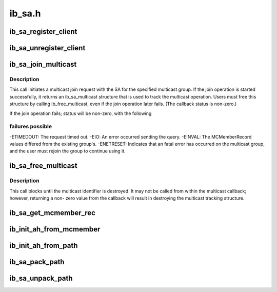 .. -*- coding: utf-8; mode: rst -*-

=======
ib_sa.h
=======


.. _`ib_sa_register_client`:

ib_sa_register_client
=====================

.. c:function:: void ib_sa_register_client (struct ib_sa_client *client)

    Register an SA client.

    :param struct ib_sa_client \*client:

        *undescribed*



.. _`ib_sa_unregister_client`:

ib_sa_unregister_client
=======================

.. c:function:: void ib_sa_unregister_client (struct ib_sa_client *client)

    Deregister an SA client.

    :param struct ib_sa_client \*client:
        Client object to deregister.



.. _`ib_sa_join_multicast`:

ib_sa_join_multicast
====================

.. c:function:: struct ib_sa_multicast *ib_sa_join_multicast (struct ib_sa_client *client, struct ib_device *device, u8 port_num, struct ib_sa_mcmember_rec *rec, ib_sa_comp_mask comp_mask, gfp_t gfp_mask, int (*callback) (int status, struct ib_sa_multicast *multicast, void *context)

    Initiates a join request to the specified multicast group.

    :param struct ib_sa_client \*client:
        SA client

    :param struct ib_device \*device:
        Device associated with the multicast group.

    :param u8 port_num:
        Port on the specified device to associate with the multicast
        group.

    :param struct ib_sa_mcmember_rec \*rec:
        SA multicast member record specifying group attributes.

    :param ib_sa_comp_mask comp_mask:
        Component mask indicating which group attributes of ``rec`` are
        valid.

    :param gfp_t gfp_mask:
        GFP mask for memory allocations.

    :param int (\*callback) (int status, struct ib_sa_multicast \*multicast):
        User callback invoked once the join operation completes.

    :param void \*context:
        User specified context stored with the ib_sa_multicast structure.



.. _`ib_sa_join_multicast.description`:

Description
-----------

This call initiates a multicast join request with the SA for the specified
multicast group.  If the join operation is started successfully, it returns
an ib_sa_multicast structure that is used to track the multicast operation.
Users must free this structure by calling ib_free_multicast, even if the
join operation later fails.  (The callback status is non-zero.)

If the join operation fails; status will be non-zero, with the following



.. _`ib_sa_join_multicast.failures-possible`:

failures possible
-----------------

-ETIMEDOUT: The request timed out.
-EIO: An error occurred sending the query.
-EINVAL: The MCMemberRecord values differed from the existing group's.
-ENETRESET: Indicates that an fatal error has occurred on the multicast
group, and the user must rejoin the group to continue using it.



.. _`ib_sa_free_multicast`:

ib_sa_free_multicast
====================

.. c:function:: void ib_sa_free_multicast (struct ib_sa_multicast *multicast)

    Frees the multicast tracking structure, and releases any reference on the multicast group.

    :param struct ib_sa_multicast \*multicast:
        Multicast tracking structure allocated by ib_join_multicast.



.. _`ib_sa_free_multicast.description`:

Description
-----------

This call blocks until the multicast identifier is destroyed.  It may
not be called from within the multicast callback; however, returning a non-
zero value from the callback will result in destroying the multicast
tracking structure.



.. _`ib_sa_get_mcmember_rec`:

ib_sa_get_mcmember_rec
======================

.. c:function:: int ib_sa_get_mcmember_rec (struct ib_device *device, u8 port_num, union ib_gid *mgid, struct ib_sa_mcmember_rec *rec)

    Looks up a multicast member record by its MGID and returns it if found.

    :param struct ib_device \*device:
        Device associated with the multicast group.

    :param u8 port_num:
        Port on the specified device to associate with the multicast
        group.

    :param union ib_gid \*mgid:
        MGID of multicast group.

    :param struct ib_sa_mcmember_rec \*rec:
        Location to copy SA multicast member record.



.. _`ib_init_ah_from_mcmember`:

ib_init_ah_from_mcmember
========================

.. c:function:: int ib_init_ah_from_mcmember (struct ib_device *device, u8 port_num, struct ib_sa_mcmember_rec *rec, struct net_device *ndev, enum ib_gid_type gid_type, struct ib_ah_attr *ah_attr)

    Initialize address handle attributes based on an SA multicast member record.

    :param struct ib_device \*device:

        *undescribed*

    :param u8 port_num:

        *undescribed*

    :param struct ib_sa_mcmember_rec \*rec:

        *undescribed*

    :param struct net_device \*ndev:

        *undescribed*

    :param enum ib_gid_type gid_type:

        *undescribed*

    :param struct ib_ah_attr \*ah_attr:

        *undescribed*



.. _`ib_init_ah_from_path`:

ib_init_ah_from_path
====================

.. c:function:: int ib_init_ah_from_path (struct ib_device *device, u8 port_num, struct ib_sa_path_rec *rec, struct ib_ah_attr *ah_attr)

    Initialize address handle attributes based on an SA path record.

    :param struct ib_device \*device:

        *undescribed*

    :param u8 port_num:

        *undescribed*

    :param struct ib_sa_path_rec \*rec:

        *undescribed*

    :param struct ib_ah_attr \*ah_attr:

        *undescribed*



.. _`ib_sa_pack_path`:

ib_sa_pack_path
===============

.. c:function:: void ib_sa_pack_path (struct ib_sa_path_rec *rec, void *attribute)

    Conert a path record from struct ib_sa_path_rec to IB MAD wire format.

    :param struct ib_sa_path_rec \*rec:

        *undescribed*

    :param void \*attribute:

        *undescribed*



.. _`ib_sa_unpack_path`:

ib_sa_unpack_path
=================

.. c:function:: void ib_sa_unpack_path (void *attribute, struct ib_sa_path_rec *rec)

    Convert a path record from MAD format to struct ib_sa_path_rec.

    :param void \*attribute:

        *undescribed*

    :param struct ib_sa_path_rec \*rec:

        *undescribed*

